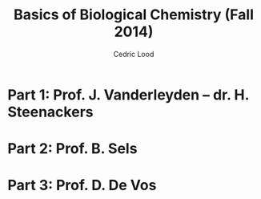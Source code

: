 #+TITLE: Basics of Biological Chemistry (Fall 2014)
#+AUTHOR: Cedric Lood
#+STARTUP: latexpreview
#+LATEX_HEADER: \usepackage[left=2.35cm, right=3.35cm, top=3.35cm, bottom=3.35cm]{geometry}
#+OPTIONS: toc:2
#+OPTIONS: LaTeX:dvipng

* Part 1: Prof. J. Vanderleyden – dr. H. Steenackers

* Part 2: Prof. B. Sels

* Part 3: Prof. D. De Vos

